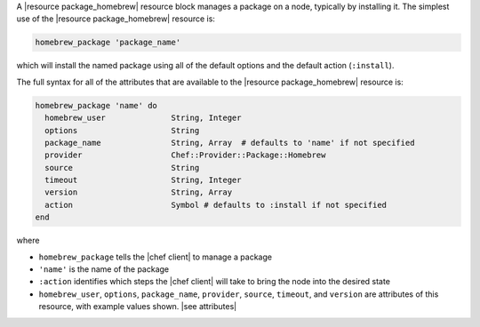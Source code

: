 .. The contents of this file are included in multiple topics.
.. This file should not be changed in a way that hinders its ability to appear in multiple documentation sets.


A |resource package_homebrew| resource block manages a package on a node, typically by installing it. The simplest use of the |resource package_homebrew| resource is:

.. code-block:: ruby

   homebrew_package 'package_name'

which will install the named package using all of the default options and the default action (``:install``).

The full syntax for all of the attributes that are available to the |resource package_homebrew| resource is:

.. code-block:: ruby

   homebrew_package 'name' do
     homebrew_user              String, Integer
     options                    String
     package_name               String, Array  # defaults to 'name' if not specified
     provider                   Chef::Provider::Package::Homebrew
     source                     String
     timeout                    String, Integer
     version                    String, Array
     action                     Symbol # defaults to :install if not specified
   end

where 

* ``homebrew_package`` tells the |chef client| to manage a package
* ``'name'`` is the name of the package
* ``:action`` identifies which steps the |chef client| will take to bring the node into the desired state
* ``homebrew_user``, ``options``, ``package_name``, ``provider``, ``source``, ``timeout``, and ``version`` are attributes of this resource, with example values shown. |see attributes|
